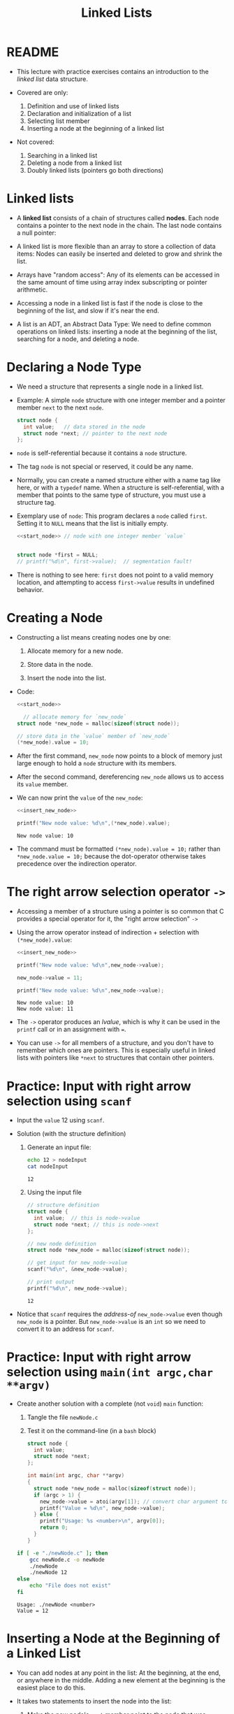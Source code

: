 #+title: Linked Lists
#+STARTUP:overview hideblocks indent
#+OPTIONS: toc:nil num:nil ^:nil
#+PROPERTY: header-args:C :main yes :includes <stdio.h> <stdlib.h> <string.h> <time.h> :results output :exports both :comments none :noweb yes
* README

- This lecture with practice exercises contains an introduction to the
  /linked list/ data structure.

- Covered are only:
  1. Definition and use of linked lists
  2. Declaration and initialization of a list
  3. Selecting list member
  4. Inserting a node at the beginning of a linked list

- Not covered:
  1. Searching in a linked list
  2. Deleting a node from a linked list
  3. Doubly linked lists (pointers go both directions)

* Linked lists

- A *linked list* consists of a chain of structures called *nodes*. Each
  node contains a pointer to the next node in the chain. The last node
  contains a null pointer:
  #+attr_html: :width 400px:
  [[../img/linkedList.png]]

- A linked list is more flexible than an array to store a collection
  of data items: Nodes can easily be inserted and deleted to grow and
  shrink the list.

- Arrays have "random access": Any of its elements can be accessed in
  the same amount of time using array index subscripting or pointer
  arithmetic.

- Accessing a node in a linked list is fast if the node is close to
  the beginning of the list, and slow if it's near the end.

- A list is an ADT, an Abstract Data Type: We need to define common
  operations on linked lists: inserting a node at the beginning of the
  list, searching for a node, and deleting a node.

* Declaring a Node Type

- We need a structure that represents a single node in a linked list.

- Example: A simple =node= structure with one integer member and a
  pointer member =next= to the next =node=.
  #+name: start_node
  #+begin_src C :results none :main no
    struct node {
      int value;   // data stored in the node
      struct node *next; // pointer to the next node
    };
  #+end_src

- =node= is self-referential because it contains a =node= structure.

- The tag =node= is not special or reserved, it could be any name.

- Normally, you can create a named structure either with a name tag
  like here, or with a =typedef= name. When a structure is
  self-referential, with a member that points to the same type of
  structure, you must use a structure tag.

- Exemplary use of =node=: This program declares a =node= called
  =first=. Setting it to =NULL= means that the list is initially empty.

  #+begin_src C :results none :tangle node.c
    <<start_node>> // node with one integer member `value`


    struct node *first = NULL;
    // printf("%d\n", first->value);  // segmentation fault!
  #+end_src

- There is nothing to see here: =first= does not point to a valid memory
  location, and attempting to access =first->value= results in undefined
  behavior.

* Creating a Node

- Constructing a list means creating nodes one by one:

  1) Allocate memory for a new node.

  2) Store data in the node.

  3) Insert the node into the list.

- Code:
  #+name: insert_new_node
  #+begin_src C :results none
    <<start_node>>

      // allocate memory for `new_node`
    struct node *new_node = malloc(sizeof(struct node));

    // store data in the `value` member of `new_node`
    (*new_node).value = 10;
  #+end_src

- After the first command, =new_node= now points to a block of memory
  just large enough to hold a =node= structure with its members.

  #+attr_html: :width 600px:
  [[../img/new_node.png]]

- After the second command, dereferencing =new_node= allows us to access
  its =value= member.

  #+attr_html: :width 600px:
  [[../img/new_node2.png]]

- We can now print the =value= of the =new_node=:
  #+begin_src C
    <<insert_new_node>>

    printf("New node value: %d\n",(*new_node).value);
  #+end_src

  #+RESULTS:
  : New node value: 10

- The command must be formatted =(*new_node).value = 10;= rather than
  =*new_node.value = 10;= because the dot-operator otherwise takes
  precedence over the indirection operator.

* The right arrow selection operator =->=

- Accessing a member of a structure using a pointer is so common that
  C provides a special operator for it, the "right arrow selection" =->=

- Using the arrow operator instead of indirection + selection with
  =(*new_node).value=:
  #+begin_src C
    <<insert_new_node>>

    printf("New node value: %d\n",new_node->value);

    new_node->value = 11;

    printf("New node value: %d\n",new_node->value);
  #+end_src

  #+RESULTS:
  : New node value: 10
  : New node value: 11

- The =->= operator produces an /lvalue/, which is why it can be used in
  the =printf= call or in an assignment with ===.

- You can use =->= for all members of a structure, and you don't have to
  remember which ones are pointers. This is especially useful in
  linked lists with pointers like =*next= to structures that contain
  other pointers.

* Practice: Input with right arrow selection using =scanf=

- Input the =value= 12 using =scanf=.

- Solution (with the structure definition)

  1) Generate an input file:

     #+begin_src bash :results output :exports both
       echo 12 > nodeInput
       cat nodeInput
     #+end_src

     #+RESULTS:
     : 12

  2) Using the input file
     #+begin_src C :cmdline < nodeInput
       // structure definition
       struct node {
         int value;  // this is node->value
         struct node *next; // this is node->next
       };

       // new node definition
       struct node *new_node = malloc(sizeof(struct node));

       // get input for new_node->value
       scanf("%d\n", &new_node->value);

       // print output
       printf("%d\n", new_node->value);
     #+end_src

     #+RESULTS:
     : 12

- Notice that =scanf= requires the /address-of/ =new_node->value= even
  though =new_node= is a pointer. But =new_node->value= is an =int= so we
  need to convert it to an address for =scanf=.

* Practice: Input with right arrow selection using =main(int argc,char **argv)=

- Create another solution with a complete (not =void=) =main= function:

  1) Tangle the file =newNode.c=

  2) Test it on the command-line (in a =bash= block)

  #+begin_src C :main no :return none :tangle newNode.c
    struct node {
      int value;
      struct node *next;
    };

    int main(int argc, char **argv)
    {
      struct node *new_node = malloc(sizeof(struct node));
      if (argc > 1) {
        new_node->value = atoi(argv[1]); // convert char argument to integer
        printf("Value = %d\n", new_node->value);
      } else {
        printf("Usage: %s <number>\n", argv[0]);
        return 0;
      }
    }
  #+end_src

  #+RESULTS:

  #+begin_src bash :results output :exports both
    if [ -e "./newNode.c" ]; then
        gcc newNode.c -o newNode
        ./newNode
        ./newNode 12
    else
        echo "File does not exist"
    fi
  #+end_src

  #+RESULTS:
  : Usage: ./newNode <number>
  : Value = 12

* Inserting a Node at the Beginning of a Linked List

- You can add nodes at any point in the list: At the beginning, at the
  end, or anywhere in the middle. Adding a new element at the
  beginning is the easiest place to do this.

- It takes two statements to insert the node into the list:

  1) Make the new node's =next= member point to the node that was
     previously at the beginning of the list: =new_node->next = first;=

  2) Make the =first= node point to the new node: =first = new_node;=

- Illustration with a little more detail:

  1. Create a first (=NULL=) pointer and a =new_node=, then make a =node=
     list item with =data= and =next= members:

     #+attr_html: :width 600px:
     [[../img/linkedList1.png]]

  2. Point =first= pointer at the first list item. Now both =first= and
     =new_node= point at the same item. Then create a second =node=:

     #+attr_html: :width 600px:
     [[../img/linkedList2.png]]

  3. Create a second list item, make its =next= member point at the
     first list item, and then point =first= at the new item.

     #+attr_html: :width 600px:
     [[../img/linkedList3.png]]

- These statements work even if the list is empty.

- Example code:
  #+name: two_member_list
  #+begin_src C :results none
    struct node {
      int data;
      struct node *next;
    };

    // declare two pointers
    struct node *first = NULL;
    struct node *new_node;

    // first list item
    new_node = malloc(sizeof(struct node));
    new_node->data = 10;
    new_node->next = first;
    first = new_node;

    // second list item
    new_node = malloc(sizeof(struct node));
    new_node->data = 20;
    new_node->next = first;
    first = new_node;
  #+end_src

- Print the list so far:
  #+begin_src C
    <<two_member_list>>

      // print the list so far
    struct node *item = first;
    while (item != NULL) {
      printf("item is at %p; next is at %p; data is %d\n",
         item, item->next, item->data);
      item = item->next;
     }
  #+end_src

  #+RESULTS:
  : item is at 0x56e1ddb612c0; next is at 0x56e1ddb612a0; data is 20
  : item is at 0x56e1ddb612a0; next is at (nil); data is 10

* Practice: Modify the code to add a third list member

Add the code chunk for two list members, then:
1) Create a new node.
2) Store 30 in the new node.
3) Point =next= at the previously first member.
4) Point =first= at the new member.
5) Print the list so far.

#+begin_src C
  <<two_member_list>>

    // third list item
  new_node = malloc(sizeof(struct node)); // #1
  new_node->data = 30; // #2
  new_node->next = first; // #3
  first = new_node;

  struct node *item = first; // start at the beginning
  while (item != NULL) {
    printf("item is at %p; next is at %p; data is %d\n",
         item, item->next, item->data);
    item = item->next;
   }
#+end_src

#+RESULTS:
: item is at 0x5b09bddf22e0; next is at 0x5b09bddf22c0; data is 30
: item is at 0x5b09bddf22c0; next is at 0x5b09bddf22a0; data is 20
: item is at 0x5b09bddf22a0; next is at (nil); data is 10

* Practice: Print list with a function =print_list=

- Write a function =print_list= to print the list.

  #+begin_src C :main no
    struct node {
      int data;
      struct node *next;
    };

    // print list
    // return: nothing
    // params: pointer to list node structure
    void print_list(struct node *list);

    int main(void)
    {

      // declare two pointers
      struct node *first = NULL;
      struct node *new_node;

      // first list item
      new_node = malloc(sizeof(struct node));
      new_node->data = 10;
      new_node->next = first;
      first = new_node;

      // second list item
      new_node = malloc(sizeof(struct node));
      new_node->data = 20;
      new_node->next = first;
      first = new_node;

      print_list(first);
      return 0;
    }

    void print_list(struct node *first)
    {
      struct node *item = first;
      while (item != NULL) {
        printf("item is at %p; next is at %p; data is %d\n",
    	   (void *)item, (void *)item->next, item->data);
        item = item->next;
      }
    }
  #+end_src

  #+RESULTS:
  : item is at 0x5f60acda72c0; next is at 0x5f60acda72a0; data is 20
  : item is at 0x5f60acda72a0; next is at (nil); data is 10

- Making the cast explicit in =printf= ensures portability (treat
  pointer as generic) & avoids implicit conversion warnings.

* Practice: Create an insertion function =add_to_list=

- Write a function =add_to_list= that inserts a node into a linked list.

  #+begin_src C :main no
    struct node {
      int data;
      struct node *next;
    };

    // task: print list
    // return: nothing
    // params: pointer to list node structure
    void print_list(struct node *list);

    // task: add to list from beginning
    // return: pointer to new node (now beginning of list)
    // params: pointer to list, data to store
    struct node *add_to_list(struct node *list, int n);

    int main(void)
    {

      // declare two pointers
      struct node *first = NULL;

      for (int i=1; i<4; i++)
        first = add_to_list(first,i*10);
      print_list(first);
      return 0;
    }

    void print_list(struct node *first)
    {
      struct node *item = first;
      while (item != NULL) {
        printf("item is at %p; next is at %p; data is %d\n",
    	   (void *)item, (void *)item->next, item->data);
        item = item->next;
      }
    }

    struct node *add_to_list(struct node *first, int n)
    {
      struct node *new_node; // declare new node
      new_node = malloc(sizeof(struct node)); // allocate new member
      new_node->data = n; // store data member
      new_node->next = first; // repoint next member to previous member
      first = new_node; // repoint beginning of list to new member
      return new_node;
    }
  #+end_src

  #+RESULTS:
  : item is at 0x64bce66612e0; next is at 0x64bce66612c0; data is 30
  : item is at 0x64bce66612c0; next is at 0x64bce66612a0; data is 20
  : item is at 0x64bce66612a0; next is at (nil); data is 10

- When the new node is a =NULL= pointer, no memory should be added, and
  it is better to add this check after the allocation of =new_node=:

  #+begin_example C
    if (new_node == NULL) {
      printf("Error: malloc failed in add_to_list\n");
      exit (EXIT_FAILURE);
    }
  #+end_example
  
